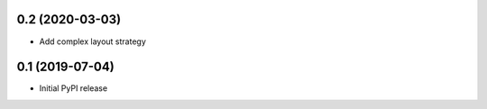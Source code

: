 0.2 (2020-03-03)
----------------

- Add complex layout strategy

0.1 (2019-07-04)
----------------

- Initial PyPI release
